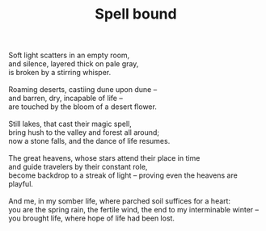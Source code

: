 :PROPERTIES:
:ID:       CC53313E-FE7E-4F5C-AE88-BD673E081B7B
:SLUG:     spell-bound
:END:
#+filetags: :poetry:
#+title: Spell bound

#+BEGIN_VERSE
Soft light scatters in an empty room,
and silence, layered thick on pale gray,
is broken by a stirring whisper.

Roaming deserts, castiing dune upon dune --
and barren, dry, incapable of life --
are touched by the bloom of a desert flower.

Still lakes, that cast their magic spell,
bring hush to the valley and forest all around;
now a stone falls, and the dance of life resumes.

The great heavens, whose stars attend their place in time
and guide travelers by their constant role,
become backdrop to a streak of light -- proving even the heavens are playful.

And me, in my somber life, where parched soil suffices for a heart:
you are the spring rain, the fertile wind, the end to my interminable winter --
you brought life, where hope of life had been lost.
#+END_VERSE
